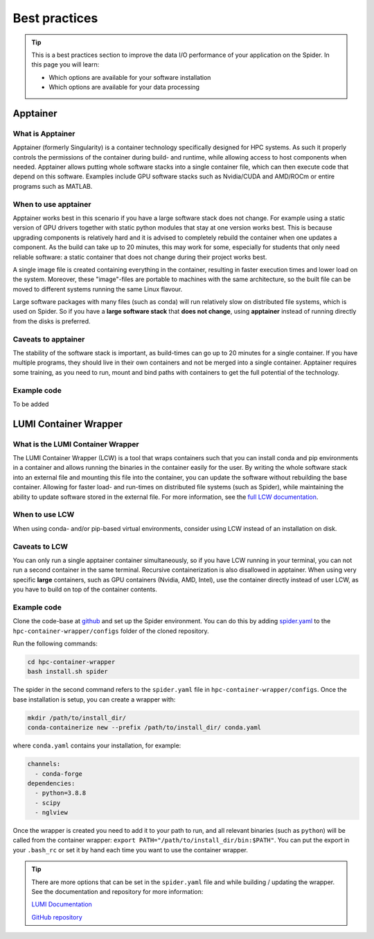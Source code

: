 .. _best-practices:
*****************
Best practices
*****************

.. Tip:: This is a best practices section to improve the data I/O performance of your application on the Spider. In this page you will learn:

     * Which options are available for your software installation
     * Which options are available for your data processing

     

Apptainer
---------

What is Apptainer
=================

Apptainer (formerly Singularity) is a container technology specifically designed for HPC systems. As such it properly controls the permissions of the container during build- and runtime, while allowing access to host components when needed. Apptainer allows putting whole software stacks into a single container file, which can then execute code that depend on this software. Examples include GPU software stacks such as Nvidia/CUDA and AMD/ROCm or entire programs such as MATLAB.

When to use apptainer
=====================

Apptainer works best in this scenario if you have a large software stack does not change. For example using a static version of GPU drivers together with static python modules that stay at one version works best. This is because upgrading components is relatively hard and it is advised to completely rebuild the container when one updates a component. As the build can take up to 20 minutes, this may work for some, especially for students that only need reliable software: a static container that does not change during their project works best.

A single image file is created containing everything in the container, resulting in faster execution times and lower load on the system. Moreover, these "image"-files are portable to machines with the same architecture, so the built file can be moved to different systems running the same Linux flavour.

Large software packages with many files (such as conda) will run relatively slow on distributed file systems, which is used on Spider. So if you have a **large software stack** that **does not change**, using **apptainer** instead of running directly from the disks is preferred.

Caveats to apptainer
====================

The stability of the software stack is important, as build-times can go up to 20 minutes for a single container.  
If you have multiple programs, they should live in their own containers and not be merged into a single container.  
Apptainer requires some training, as you need to run, mount and bind paths with containers to get the full potential of the technology.  

Example code
============

To be added


LUMI Container Wrapper
----------------------

What is the LUMI Container Wrapper
=============================

The LUMI Container Wrapper (LCW) is a tool that wraps containers such that you can install conda and pip environments in a container and allows running the binaries in the container easily for the user. By writing the whole software stack into an external file and mounting this file into the container, you can update the software without rebuilding the base container. Allowing for faster load- and run-times on distributed file systems (such as Spider), while maintaining the ability to update software stored in the external file.
For more information, see the `full LCW documentation <https://docs.lumi-supercomputer.eu/software/installing/container-wrapper/>`_.

When to use LCW
===============

When using conda- and/or pip-based virtual environments, consider using LCW instead of an installation on disk.

Caveats to LCW
==============

You can only run a single apptainer container simultaneously, so if you have LCW running in your terminal, you can not run a second container in the same terminal. Recursive containerization is also disallowed in apptainer.  
When using very specific **large** containers, such as GPU containers (Nvidia, AMD, Intel), use the container directly instead of user LCW, as you have to build on top of the container contents.

Example code
============

Clone the code-base at `github <https://github.com/CSCfi/hpc-container-wrapper/>`_ and set up the Spider environment. You can do this by adding `spider.yaml <https://raw.githubusercontent.com/sara-nl/spiderdocs/master/source/scripts/spider.yaml>`_ to the ``hpc-container-wrapper/configs`` folder of the cloned repository.

Run the following commands:

.. code-block:: bash

    cd hpc-container-wrapper
    bash install.sh spider

The spider in the second command refers to the ``spider.yaml`` file in ``hpc-container-wrapper/configs``. Once the base installation is setup, you can create a wrapper with:

.. code-block:: bash

    mkdir /path/to/install_dir/
    conda-containerize new --prefix /path/to/install_dir/ conda.yaml

where ``conda.yaml`` contains your installation, for example:

.. code-block:: bash

    channels:
      - conda-forge
    dependencies:
      - python=3.8.8
      - scipy
      - nglview

Once the wrapper is created you need to add it to your path to run, and all relevant binaries (such as ``python``) will be called from the container wrapper: ``export PATH="/path/to/install_dir/bin:$PATH"``. You can put the export in your ``.bash_rc`` or set it by hand each time you want to use the container wrapper.

.. Tip:: There are more options that can be set in the ``spider.yaml`` file and while building / updating the wrapper. See the documentation and repository for more information:

    `LUMI Documentation <https://docs.lumi-supercomputer.eu/software/installing/container-wrapper/>`_  

    `GitHub repository <https://github.com/CSCfi/hpc-container-wrapper/>`_  
